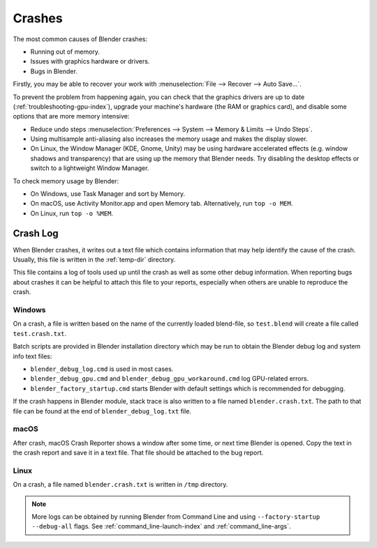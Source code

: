 
*******
Crashes
*******

The most common causes of Blender crashes:

- Running out of memory.
- Issues with graphics hardware or drivers.
- Bugs in Blender.

Firstly, you may be able to recover your work with :menuselection:`File --> Recover --> Auto Save...`.

To prevent the problem from happening again, you can check that the graphics drivers are up to date
(:ref:`troubleshooting-gpu-index`), upgrade your machine's hardware (the RAM or graphics card),
and disable some options that are more memory intensive:

- Reduce undo steps
  :menuselection:`Preferences --> System --> Memory & Limits --> Undo Steps`.
- Using multisample anti-aliasing also increases the memory usage and makes the display slower.
- On Linux, the Window Manager (KDE, Gnome, Unity) may be using hardware accelerated effects
  (e.g. window shadows and transparency) that are using up the memory that Blender needs.
  Try disabling the desktop effects or switch to a lightweight Window Manager.

To check memory usage by Blender:

- On Windows, use Task Manager and sort by Memory.
- On macOS, use Activity Monitor.app and open Memory tab. Alternatively, run ``top -o MEM``.
- On Linux, run ``top -o %MEM``.


Crash Log
=========

When Blender crashes, it writes out a text file which contains information that may help
identify the cause of the crash. Usually, this file is written in the :ref:`temp-dir` directory.

This file contains a log of tools used up until the crash as well as some other debug information.
When reporting bugs about crashes it can be helpful to attach this file to your reports,
especially when others are unable to reproduce the crash.


Windows
-------

On a crash, a file is written based on the name of the currently loaded blend-file,
so ``test.blend`` will create a file called ``test.crash.txt``.

Batch scripts are provided in Blender installation directory which may be run to obtain
the Blender debug log and system info text files:

- ``blender_debug_log.cmd`` is used in most cases.
- ``blender_debug_gpu.cmd`` and ``blender_debug_gpu_workaround.cmd`` log GPU-related errors.
- ``blender_factory_startup.cmd`` starts Blender with default settings which is recommended for debugging.

If the crash happens in Blender module, stack trace is also written to a file named ``blender.crash.txt``.
The path to that file can be found at the end of ``blender_debug_log.txt`` file.


macOS
-----

After crash, macOS Crash Reporter shows a window after some time, or next time Blender is opened.
Copy the text in the crash report and save it in a text file. That file should be attached to the bug report.


Linux
-----

On a crash, a file named ``blender.crash.txt`` is written in ``/tmp`` directory.

.. note::

   More logs can be obtained by running Blender from Command Line and using ``--factory-startup --debug-all`` flags.
   See :ref:`command_line-launch-index` and :ref:`command_line-args`.
